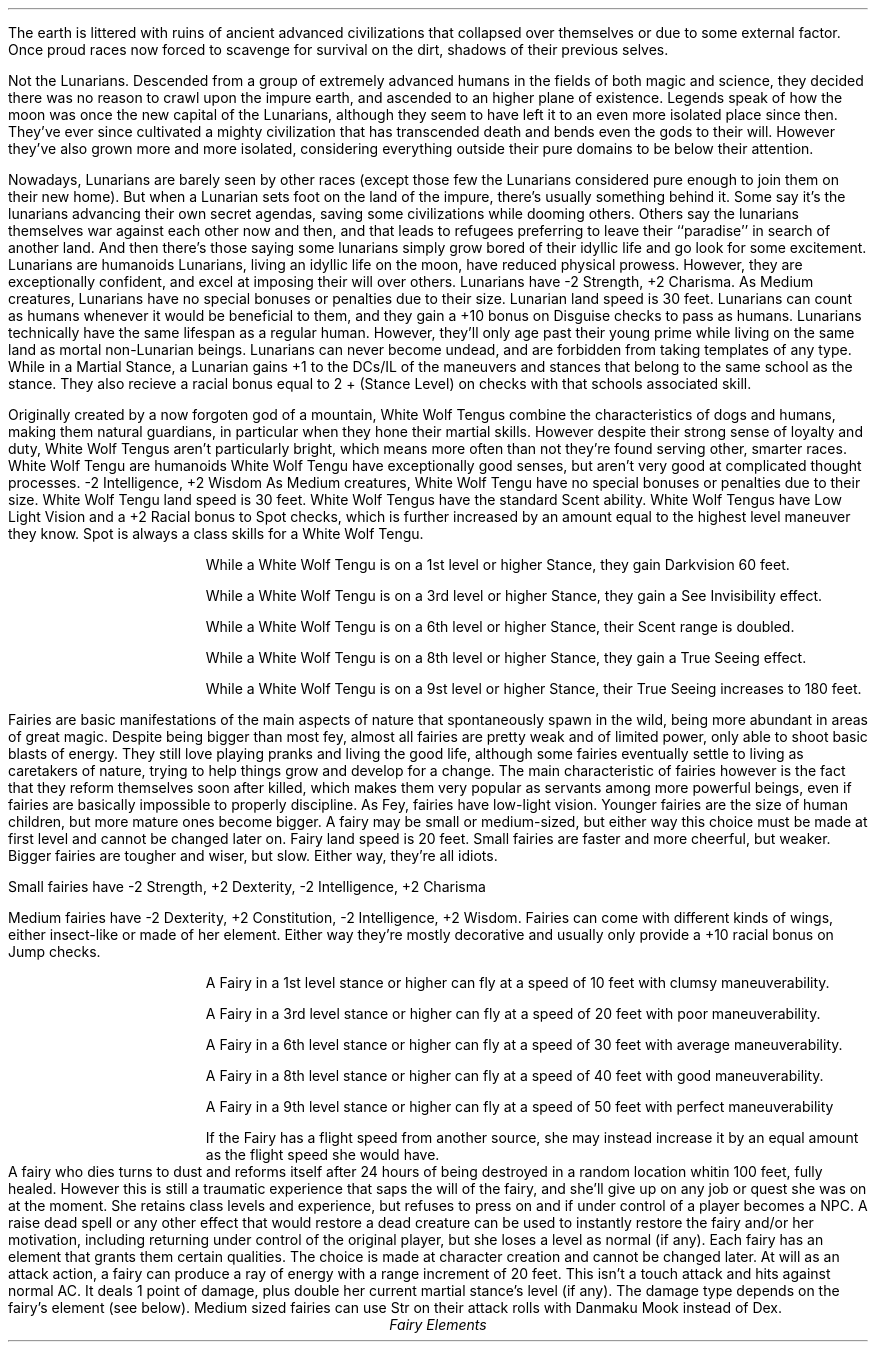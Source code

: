 \# Typeset from: http://minmaxforum.com/index.php?topic=11209.0
\#	Author: oslecamo
.SSH "Lunarians"
.Race "Lunarian"
.FIGURE "imgs/lunarian.eps" "A Lunarian warrior, observing the mortal world"
.LP
The earth is littered with ruins of ancient advanced civilizations that
collapsed over themselves or due to some external factor. Once proud races now
forced to scavenge for survival on the dirt, shadows of their previous selves.
.LP
Not the Lunarians. Descended from a group of extremely advanced humans in the
fields of both magic and science, they decided there was no reason to crawl
upon the impure earth, and ascended to an higher plane of existence. Legends
speak of how the moon was once the new capital of the Lunarians, although they
seem to have left it to an even more isolated place since then. They've ever
since cultivated a mighty civilization that has transcended death and bends
even the gods to their will. However they've also grown more and more
isolated, considering everything outside their pure domains to be below their
attention.
.LP
Nowadays, Lunarians are barely seen by other races (except those few the
Lunarians considered pure enough to join them on their new home). But when a
Lunarian sets foot on the land of the impure, there's usually something behind
it. Some say it's the lunarians advancing their own secret agendas, saving
some civilizations while dooming others. Others say the lunarians themselves
war against each other now and then, and that leads to refugees preferring to
leave their ``paradise'' in search of another land. And then there's those
saying some lunarians simply grow bored of their idyllic life and go look for
some excitement.
.SuSH "Racial Traits"
.KP "Type"
.RType "Humanoid"
Lunarians are humanoids
.KP "Ability Score Increases"
.RAbility "-2 Str, +2 Cha"
Lunarians, living an idyllic life on the moon, have reduced physical prowess.
However, they are exceptionally confident, and excel at imposing their will over
others. Lunarians have -2 Strength, +2 Charisma.
.KP "Size"
.RText "Size" "Medium"
As Medium creatures, Lunarians have no special bonuses or penalties due to their
size.
.KP "Speed"
.RText "Speed" "30ft"
Lunarian land speed is 30 feet.
.PRTrait "Human Heritage"
Lunarians can count as humans whenever it would be beneficial to them, and they
gain a +10 bonus on Disguise checks to pass as humans.
.PRTrait "Pure Being"
Lunarians technically have the same lifespan as a regular human.
However, they'll only age past their young prime while living on the same land as
mortal non-Lunarian beings.
Lunarians can never become undead, and are forbidden from taking
templates of any type.
.PRTrait "Ahead of You"
While in a Martial Stance, a Lunarian gains +1 to the DCs/IL of the maneuvers
and stances that belong to the same school as the stance. They also recieve a
racial bonus equal to 2 + (Stance Level) on checks with that schools associated
skill.
.SuSF
.SSF
.bp
.SSH "White Wolf Tengu"
.Race "White Wolf Tengu"
.FIGURE "imgs/whitewolftengu.eps" "A White Wolf Tengu fighter, prepared for action"
.LP
Originally created by a now forgoten god of a mountain, White Wolf Tengus
combine the characteristics of dogs and humans, making them natural guardians,
in particular when they hone their martial skills. However despite their strong
sense of loyalty and duty, White Wolf Tengus aren't particularly bright, which
means more often than not they're found serving other, smarter races.
.SuSH "Racial Traits"
.KP "Type"
.RType "Humaniod"
White Wolf Tengu are humanoids
.KP "Ability Score Increases"
.RAbility "-2 Int, +2 Wis"
White Wolf Tengu have exceptionally good senses, but aren't very good at
complicated thought processes. -2 Intelligence, +2 Wisdom
.KP "Size"
.RText "Size" "Medium"
As Medium creatures, White Wolf Tengu have no special bonuses or penalties due
to their size.
.KP "Speed"
.RText "Speed" "30ft"
White Wolf Tengu land speed is 30 feet.
.PRTrait "Scent"
White Wolf Tengus have the standard Scent ability.
.PRTrait "God's Watch Dog"
White Wolf Tengus have Low Light Vision and a +2 Racial bonus to Spot  checks,
which is further increased by an amount equal to the highest level maneuver they
know. Spot is always a class skills for a White Wolf Tengu.
.RS
.LP
While a White Wolf Tengu is on a 1st level or higher Stance, they gain
Darkvision 60 feet.
.LP
While a White Wolf Tengu is on a 3rd level or higher Stance, they gain a See
Invisibility effect.
.LP
While a White Wolf Tengu is on a 6th level or higher Stance, their Scent  range
is doubled.
.LP
While a White Wolf Tengu is on a 8th level or higher Stance, they gain a True
Seeing effect.
.LP
While a White Wolf Tengu is on a 9st level or higher Stance, their True Seeing
increases to 180 feet.
.RE
.SuSF
.SSF
.SSH "Fairies"
.Race "Fairies"
.FIGURE "imgs/fairies.eps" "Fairies enjoying nature"
.LP
Fairies are basic manifestations of the main aspects of nature that
spontaneously spawn in the wild, being more abundant in areas of great magic.
Despite being bigger than most fey, almost all fairies are pretty weak and of
limited power, only able to shoot basic blasts of energy. They still love
playing pranks and living the good life, although some fairies eventually settle
to living as caretakers of nature, trying to help things grow and develop for a
change. The main characteristic of fairies however is the fact that they reform
themselves soon after killed, which makes them very popular as servants among
more powerful beings, even if fairies are basically impossible to properly
discipline.
.SuSH "Racial Traits"
.KP "Type"
.RType "Fey"
As Fey, fairies have low-light vision.
.KP "Size"
.RText "Size" "Small/Medium"
Younger fairies are the size of human children, but more mature ones become
bigger. A fairy may be small or medium-sized, but either way this choice must be
made at first level and cannot be changed later on.
.KP "Speed"
.RText "Speed" "20ft"
Fairy land speed is 20 feet.
.KP "Ability Score Modifiers"
.RAbility "-2 Str, +2 Dex, -2 Int, +2 Cha / -2 Dex, +2 Con, -2 Int, +2 Wis"
Small fairies are faster and more cheerful, but weaker. Bigger fairies are
tougher and wiser, but slow. Either way, they're all idiots.
.sp 1v
Small fairies have -2 Strength, +2 Dexterity, -2 Intelligence, +2 Charisma
.sp 1v
Medium fairies have -2 Dexterity, +2 Constitution, -2 Intelligence, +2 Wisdom.
.PRTrait "Weak Wings"
Fairies can come with different kinds of wings, either insect-like or made of
her element. Either way they're mostly decorative and usually only provide a +10
racial bonus on Jump checks.
.RS
.LP
A Fairy in a 1st level stance or higher can fly at a speed of 10 feet with
clumsy maneuverability.
.LP
A Fairy in a 3rd level stance or higher can fly at a speed of 20 feet with poor
maneuverability.
.LP
A Fairy in a 6th level stance or higher can fly at a speed of 30 feet with
average maneuverability.
.LP
A Fairy in a 8th level stance or higher can fly at a speed of 40 feet with good
maneuverability.
.LP
A Fairy in a 9th level stance or higher can fly at a speed of 50 feet with
perfect maneuverability
.LP
If the Fairy has a flight speed from another source, she may instead increase it
by an equal amount as the flight speed she would have.
.RE
.PRTrait "Ephemereal Eternity"
A fairy who dies turns to dust and reforms itself after 24 hours of being
destroyed in a random location whitin 100 feet, fully healed. However this is
still a traumatic experience that saps the will of the fairy, and she'll give up
on any job or quest she was on at the moment. She retains class levels and
experience, but refuses to press on and if under control of a player becomes a
NPC. A raise dead spell or any other effect that would restore a dead creature
can be used to instantly restore the fairy and/or her motivation, including
returning under control of the original player, but she loses a level as normal
(if any).
.PRTrait "Element"
Each fairy has an element that grants them certain qualities. The choice is made
at character creation and cannot be changed later.
.PRTrait "Danmaku Mook"
At will as an attack action, a fairy can produce a ray of energy with a range
increment of 20 feet. This isn't a touch attack and hits against normal AC. It
deals 1 point of damage, plus double her current martial stance's level (if
any). The damage type depends on the fairy's element (see below). Medium sized
fairies can use Str on their attack rolls with Danmaku Mook instead of Dex.
.KS
.ce 1
\fIFairy Elements\fP
.B1
.RS
.DKP "Spring"
Electricity Resist 5, Acid Vulnerable 5, Danmaku does Electricity
.DKP "Summer"
Fire Resist 5, Cold Vulnerable 5, Danmaku does Fire
.DKP "Autumn"
Acid Resist 5, Electricity Vulnerable 5, Danmakue does Acid
.DKP "Winter"
Cold Resist 5, Fire Vulnerable 5, Danmaku does Cold
.DKP "Sun"
``Light" Resist 5 (Reduces damage from attacks such as Sunbeam based on solar or
positive energy), Sonic Vulnerable 5, Danmaku does ``Light'' (Can't affect
objects or constructs, but deals double damage against undead)
.DKP "Moon"
Sonic Resist 5, ``Light'' (As described above) Vulnerable 5, Danmaku does Sonic
.DKP "Star"
No particular resistance or vulnerability, Danmaku does one of the above damage
types at random (roll 1d6)
.RE
.B2
.KE
.SSF
